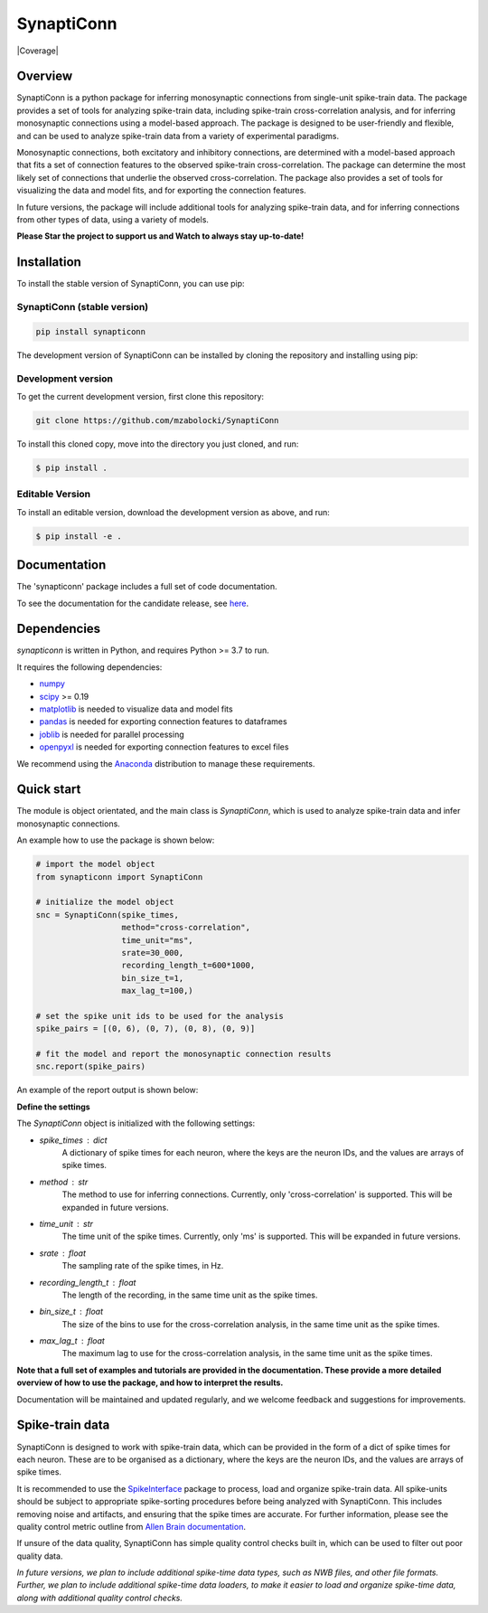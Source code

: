 =========================
SynaptiConn
=========================


|ProjectStatus| |Version| |BuildStatus| |Coverage| |License| |PythonVersions|

.. |ProjectStatus| image:: http://www.repostatus.org/badges/latest/active.svg
   :target: https://www.repostatus.org/#active
   :alt: project status

.. |Version| image:: https://img.shields.io/pypi/v/synapticonn.svg
   :target: https://pypi.python.org/pypi/synapticonn/
   :alt: version

.. |BuildStatus| image:: https://github.com/mzabolocki/SynaptiConn/actions/workflows/build.yml/badge.svg
   :target: https://github.com/mzabolocki/SynaptiConn/actions/workflows/build.yml
   :alt: build status

.. |Docs| image:: https://github.com/mzabolocki/SynaptiConn/actions/workflows/docs.yml/badge.svg
   :target: https://github.com/mzabolocki/SynaptiConn/actions/workflows/docs.yml
   :alt: docs status

.. .. |Coverage| image:: https://codecov.io/gh/synapticonn/synapticonn/branch/main/graph/badge.svg
..    :target: https://codecov.io/gh/synapticonn/synapticonn
..    :alt: coverage

.. |License| image:: https://img.shields.io/pypi/l/synapticonn.svg
   :target: https://opensource.org/licenses/Apache-2.0
   :alt: license

.. |PythonVersions| image:: https://img.shields.io/pypi/pyversions/synapticonn.svg
   :target: https://pypi.python.org/pypi/synapticonn/
   :alt: python versions


Overview
--------
SynaptiConn is a python package for inferring monosynaptic connections from single-unit spike-train data.
The package provides a set of tools for analyzing spike-train data, including spike-train cross-correlation analysis, and for inferring monosynaptic connections using a model-based approach.
The package is designed to be user-friendly and flexible, and can be used to analyze spike-train data from a variety of experimental paradigms.

Monosynaptic connections, both excitatory and inhibitory connections, are determined with a model-based approach that fits a set of connection features to the observed spike-train cross-correlation.
The package can determine the most likely set of connections that underlie the observed cross-correlation. The package also provides a set of tools for visualizing the data and model fits,
and for exporting the connection features. 

In future versions, the package will include additional tools for analyzing spike-train data, and for inferring connections from other types of data, using a variety of models.

**Please Star the project to support us and Watch to always stay up-to-date!**

Installation
------------

To install the stable version of SynaptiConn, you can use pip:

SynaptiConn (stable version)
~~~~~~~~~~~~~~~~~~~~~~~~~~~~~~

.. code-block:: bash

    pip install synapticonn

The development version of SynaptiConn can be installed by cloning the repository and 
installing using pip:

Development version
~~~~~~~~~~~~~~~~~~~~~~
To get the current development version, first clone this repository:

.. code-block:: bash
    
    git clone https://github.com/mzabolocki/SynaptiConn

To install this cloned copy, move into the directory you just cloned, and run:

.. code-block:: shell

    $ pip install .

Editable Version
~~~~~~~~~~~~~~~~~~~~~~

To install an editable version, download the development version as above, and run:

.. code-block:: shell

    $ pip install -e .

Documentation
--------------
The 'synapticonn' package includes a full set of code documentation.

To see the documentation for the candidate release, see
`here <https://mzabolocki.github.io/SynaptiConn/>`_.

Dependencies
-------------

`synapticonn` is written in Python, and requires Python >= 3.7 to run.

It requires the following dependencies:

- `numpy <https://github.com/numpy/numpy>`_
- `scipy <https://github.com/scipy/scipy>`_ >= 0.19
- `matplotlib <https://github.com/matplotlib/matplotlib>`_ is needed to visualize data and model fits
- `pandas <https://github.com/pandas-dev/pandas>`_ is needed for exporting connection features to dataframes
- `joblib <https://github.com/joblib/joblib>`_ is needed for parallel processing
- `openpyxl <https://github.com/theorchard/openpyxl>`_ is needed for exporting connection features to excel files

We recommend using the `Anaconda <https://www.anaconda.com/distribution/>`_ distribution to manage these requirements.

Quick start
-----------
The module is object orientated, and the main class is `SynaptiConn`, which is used to analyze spike-train data and infer monosynaptic connections.

An example how to use the package is shown below:

.. code-block:: python
   
    # import the model object
    from synapticonn import SynaptiConn

    # initialize the model object
    snc = SynaptiConn(spike_times,
                      method="cross-correlation",
                      time_unit="ms",
                      srate=30_000,
                      recording_length_t=600*1000,
                      bin_size_t=1,
                      max_lag_t=100,)
 
    # set the spike unit ids to be used for the analysis
    spike_pairs = [(0, 6), (0, 7), (0, 8), (0, 9)]
 
    # fit the model and report the monosynaptic connection results
    snc.report(spike_pairs)

An example of the report output is shown below:

.. image:: https://github.com/mzabolocki/SynaptiConn/blob/main/docs/img/report_summary.png
   :alt: report_summary
   :align: center

**Define the settings**

The `SynaptiConn` object is initialized with the following settings:

- `spike_times` : dict
    A dictionary of spike times for each neuron, where the keys are the neuron IDs, and the values are arrays of spike times.
- `method` : str
      The method to use for inferring connections. Currently, only 'cross-correlation' is supported. This will be expanded in future versions.
- `time_unit` : str
      The time unit of the spike times. Currently, only 'ms' is supported. This will be expanded in future versions.
- `srate` : float
      The sampling rate of the spike times, in Hz.
- `recording_length_t` : float
      The length of the recording, in the same time unit as the spike times.
- `bin_size_t` : float
      The size of the bins to use for the cross-correlation analysis, in the same time unit as the spike times.
- `max_lag_t` : float
      The maximum lag to use for the cross-correlation analysis, in the same time unit as the spike times.

**Note that a full set of examples and tutorials are provided in the documentation.
These provide a more detailed overview of how to use the package, and how to interpret the results.**

Documentation will be maintained and updated regularly, and we welcome feedback and suggestions for improvements.

Spike-train data
-----------------
SynaptiConn is designed to work with spike-train data, which can be provided in the form of a dict of spike times for each neuron.
These are to be organised as a dictionary, where the keys are the neuron IDs, and the values are arrays of spike times.

It is recommended to use the `SpikeInterface <https://spikeinterface.readthedocs.io/en/latest/modules/sorters.html>`_ package to process, load and organize spike-train data.
All spike-units should be subject to appropriate spike-sorting procedures before being analyzed with SynaptiConn. This includes removing noise and artifacts,
and ensuring that the spike times are accurate. For further information, please see the quality control metric outline from
`Allen Brain documentation <https://allensdk.readthedocs.io/en/latest/_static/examples/nb/ecephys_quality_metrics.html#d-prime>`_.

If unsure of the data quality, SynaptiConn has simple quality control checks built in, which can be used to filter out poor quality data.

*In future versions, we plan to include additional spike-time data types, such as NWB files, and other file formats. Further, 
we plan to include additional spike-time data loaders, to make it easier to load and organize spike-time data, along with additional quality control checks.*
